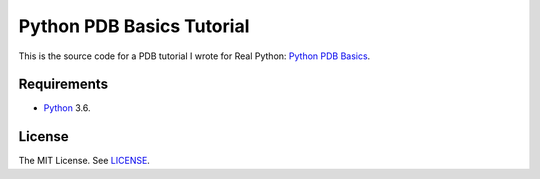 Python PDB Basics Tutorial
==========================

This is the source code for a PDB tutorial I wrote for Real Python:
`Python PDB Basics <https://realpython.com/blog/>`_.

Requirements
------------

- `Python <https://www.python.org/>`_ 3.6.

License
-------

The MIT License. See `LICENSE <https://github.com/natej/pdb-basics/blob/master/LICENSE>`_.
